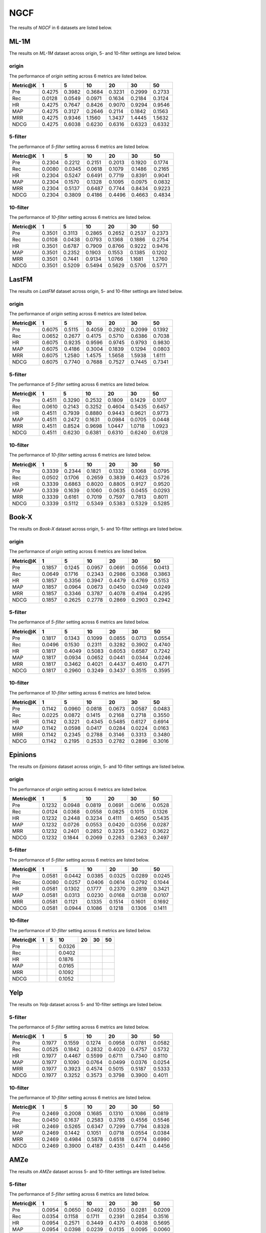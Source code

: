 NGCF
===============

The results of *NGCF* in 6 datasets are listed below.

ML-1M
------
The results on *ML-1M* dataset across origin, 5- and 10-filter settings are listed below.

origin
^^^^^^
The performance of *origin* setting across 6 metrics are listed below.

=========== ========= ========= ========= ========= ========= ========= 
Metric@K    1         5         10        20        30        50       
=========== ========= ========= ========= ========= ========= ========= 
Pre         0.4275    0.3982    0.3684    0.3231    0.2999    0.2733   
Rec         0.0128    0.0549    0.0971    0.1634    0.2184    0.3124   
HR          0.4275    0.7647    0.8426    0.9070    0.9294    0.9546   
MAP         0.4275    0.3127    0.2646    0.2114    0.1842    0.1563   
MRR         0.4275    0.9346    1.1560    1.3437    1.4445    1.5632   
NDCG        0.4275    0.6038    0.6230    0.6316    0.6323    0.6332   
=========== ========= ========= ========= ========= ========= ========= 

5-filter
^^^^^^^^
The performance of *5-filter* setting across 6 metrics are listed below.

=========== ========= ========= ========= ========= ========= ========= 
Metric@K    1         5         10        20        30        50       
=========== ========= ========= ========= ========= ========= ========= 
Pre         0.2304    0.2212    0.2151    0.2013    0.1920    0.1774   
Rec         0.0080    0.0345    0.0618    0.1079    0.1486    0.2165   
HR          0.2304    0.5247    0.6491    0.7719    0.8391    0.9041   
MAP         0.2304    0.1570    0.1328    0.1095    0.0975    0.0832   
MRR         0.2304    0.5137    0.6487    0.7744    0.8434    0.9223   
NDCG        0.2304    0.3809    0.4186    0.4496    0.4663    0.4834   
=========== ========= ========= ========= ========= ========= ========= 

10-filter
^^^^^^^^^
The performance of *10-filter* setting across 6 metrics are listed below.

=========== ========= ========= ========= ========= ========= ========= 
Metric@K    1         5         10        20        30        50       
=========== ========= ========= ========= ========= ========= ========= 
Pre         0.3501    0.3113    0.2865    0.2652    0.2537    0.2373   
Rec         0.0108    0.0438    0.0793    0.1368    0.1886    0.2754   
HR          0.3501    0.6787    0.7909    0.8766    0.9222    0.9476   
MAP         0.3501    0.2352    0.1903    0.1553    0.1385    0.1202   
MRR         0.3501    0.7441    0.9134    1.0766    1.1681    1.2760   
NDCG        0.3501    0.5209    0.5494    0.5629    0.5706    0.5771   
=========== ========= ========= ========= ========= ========= ========= 

LastFM
------
The results on *LastFM* dataset across origin, 5- and 10-filter settings are listed below.

origin
^^^^^^
The performance of *origin* setting across 6 metrics are listed below.

=========== ========= ========= ========= ========= ========= ========= 
Metric@K    1         5         10        20        30        50       
=========== ========= ========= ========= ========= ========= ========= 
Pre         0.6075    0.5115    0.4059    0.2802    0.2099    0.1392   
Rec         0.0652    0.2677    0.4175    0.5710    0.6386    0.7038   
HR          0.6075    0.9235    0.9596    0.9745    0.9793    0.9830   
MAP         0.6075    0.4186    0.3004    0.1839    0.1294    0.0803   
MRR         0.6075    1.2580    1.4575    1.5658    1.5938    1.6111   
NDCG        0.6075    0.7740    0.7688    0.7527    0.7445    0.7341   
=========== ========= ========= ========= ========= ========= ========= 

5-filter
^^^^^^^^
The performance of *5-filter* setting across 6 metrics are listed below.

=========== ========= ========= ========= ========= ========= ========= 
Metric@K    1         5         10        20        30        50       
=========== ========= ========= ========= ========= ========= ========= 
Pre         0.4511    0.3290    0.2532    0.1809    0.1429    0.1017   
Rec         0.0610    0.2143    0.3252    0.4604    0.5435    0.6457   
HR          0.4511    0.7939    0.8880    0.9443    0.9621    0.9773   
MAP         0.4511    0.2472    0.1631    0.0984    0.0705    0.0448   
MRR         0.4511    0.8524    0.9698    1.0447    1.0718    1.0923   
NDCG        0.4511    0.6230    0.6381    0.6310    0.6240    0.6128   
=========== ========= ========= ========= ========= ========= ========= 

10-filter
^^^^^^^^^
The performance of *10-filter* setting across 6 metrics are listed below.

=========== ========= ========= ========= ========= ========= ========= 
Metric@K    1         5         10        20        30        50       
=========== ========= ========= ========= ========= ========= ========= 
Pre         0.3339    0.2344    0.1821    0.1332    0.1068    0.0795   
Rec         0.0502    0.1706    0.2659    0.3839    0.4623    0.5726   
HR          0.3339    0.6863    0.8020    0.8805    0.9127    0.9520   
MAP         0.3339    0.1639    0.1060    0.0635    0.0455    0.0293   
MRR         0.3339    0.6161    0.7019    0.7597    0.7813    0.8011   
NDCG        0.3339    0.5112    0.5349    0.5383    0.5329    0.5285   
=========== ========= ========= ========= ========= ========= =========

Book-X
------
The results on *Book-X* dataset across origin, 5- and 10-filter settings are listed below.

origin
^^^^^^
The performance of *origin* setting across 6 metrics are listed below.

=========== ========= ========= ========= ========= ========= ========= 
Metric@K    1         5         10        20        30        50       
=========== ========= ========= ========= ========= ========= ========= 
Pre         0.1857    0.1245    0.0957    0.0691    0.0556    0.0413   
Rec         0.0649    0.1716    0.2343    0.2986    0.3368    0.3863   
HR          0.1857    0.3356    0.3947    0.4479    0.4769    0.5153   
MAP         0.1857    0.0964    0.0673    0.0450    0.0349    0.0249   
MRR         0.1857    0.3346    0.3787    0.4078    0.4194    0.4295   
NDCG        0.1857    0.2625    0.2778    0.2869    0.2903    0.2942   
=========== ========= ========= ========= ========= ========= ========= 

5-filter
^^^^^^^^
The performance of *5-filter* setting across 6 metrics are listed below.

=========== ========= ========= ========= ========= ========= ========= 
Metric@K    1         5         10        20        30        50       
=========== ========= ========= ========= ========= ========= ========= 
Pre         0.1817    0.1343    0.1099    0.0855    0.0713    0.0554   
Rec         0.0496    0.1530    0.2311    0.3282    0.3902    0.4740   
HR          0.1817    0.4049    0.5083    0.6053    0.6587    0.7242   
MAP         0.1817    0.0934    0.0652    0.0441    0.0344    0.0246   
MRR         0.1817    0.3462    0.4021    0.4437    0.4610    0.4771   
NDCG        0.1817    0.2960    0.3249    0.3437    0.3515    0.3595   
=========== ========= ========= ========= ========= ========= ========= 


10-filter
^^^^^^^^^
The performance of *10-filter* setting across 6 metrics are listed below.

=========== ========= ========= ========= ========= ========= ========= 
Metric@K    1         5         10        20        30        50       
=========== ========= ========= ========= ========= ========= ========= 
Pre         0.1142    0.0960    0.0818    0.0673    0.0587    0.0483   
Rec         0.0225    0.0872    0.1415    0.2168    0.2718    0.3550   
HR          0.1142    0.3221    0.4345    0.5485    0.6127    0.6914   
MAP         0.1142    0.0598    0.0417    0.0284    0.0224    0.0163   
MRR         0.1142    0.2345    0.2788    0.3146    0.3313    0.3480   
NDCG        0.1142    0.2195    0.2533    0.2782    0.2896    0.3016   
=========== ========= ========= ========= ========= ========= ========= 

Epinions
--------
The results on *Epinions* dataset across origin, 5- and 10-filter settings are listed below.

origin
^^^^^^
The performance of *origin* setting across 6 metrics are listed below.

=========== ========= ========= ========= ========= ========= ========= 
Metric@K    1         5         10        20        30        50       
=========== ========= ========= ========= ========= ========= ========= 
Pre         0.1232    0.0948    0.0819    0.0691    0.0616    0.0528   
Rec         0.0124    0.0368    0.0558    0.0825    0.1015    0.1326   
HR          0.1232    0.2448    0.3234    0.4111    0.4650    0.5435   
MAP         0.1232    0.0726    0.0553    0.0420    0.0356    0.0287   
MRR         0.1232    0.2401    0.2852    0.3235    0.3422    0.3622   
NDCG        0.1232    0.1844    0.2069    0.2263    0.2363    0.2497   
=========== ========= ========= ========= ========= ========= ========= 

5-filter
^^^^^^^^
The performance of *5-filter* setting across 6 metrics are listed below.

=========== ========= ========= ========= ========= ========= ========= 
Metric@K    1         5         10        20        30        50       
=========== ========= ========= ========= ========= ========= ========= 
Pre         0.0581    0.0442    0.0385    0.0325    0.0289    0.0245   
Rec         0.0080    0.0257    0.0406    0.0614    0.0792    0.1044   
HR          0.0581    0.1302    0.1777    0.2370    0.2819    0.3421   
MAP         0.0581    0.0313    0.0230    0.0168    0.0138    0.0107   
MRR         0.0581    0.1121    0.1335    0.1514    0.1601    0.1692   
NDCG        0.0581    0.0944    0.1086    0.1218    0.1306    0.1411   
=========== ========= ========= ========= ========= ========= =========

10-filter
^^^^^^^^^
The performance of *10-filter* setting across 6 metrics are listed below.

=========== ========= ========= ========= ========= ========= ========= 
Metric@K    1         5         10        20        30        50       
=========== ========= ========= ========= ========= ========= ========= 
Pre                             0.0326       
Rec                             0.0402       
HR                              0.1876       
MAP                             0.0165       
MRR                             0.1092       
NDCG                            0.1052       
=========== ========= ========= ========= ========= ========= =========

Yelp
-----
The results on *Yelp* dataset across 5- and 10-filter settings are listed below.

5-filter
^^^^^^^^
The performance of *5-filter* setting across 6 metrics are listed below.

=========== ========= ========= ========= ========= ========= ========= 
Metric@K    1         5         10        20        30        50       
=========== ========= ========= ========= ========= ========= ========= 
Pre         0.1977    0.1559    0.1274    0.0958    0.0781    0.0582   
Rec         0.0525    0.1842    0.2832    0.4020    0.4757    0.5732   
HR          0.1977    0.4467    0.5599    0.6711    0.7340    0.8110   
MAP         0.1977    0.1090    0.0764    0.0499    0.0376    0.0254   
MRR         0.1977    0.3923    0.4574    0.5015    0.5187    0.5333   
NDCG        0.1977    0.3252    0.3573    0.3798    0.3900    0.4011   
=========== ========= ========= ========= ========= ========= ========= 

10-filter
^^^^^^^^^
The performance of *10-filter* setting across 6 metrics are listed below.

=========== ========= ========= ========= ========= ========= ========= 
Metric@K    1         5         10        20        30        50       
=========== ========= ========= ========= ========= ========= ========= 
Pre         0.2469    0.2008    0.1685    0.1310    0.1086    0.0819   
Rec         0.0450    0.1637    0.2583    0.3785    0.4556    0.5546   
HR          0.2469    0.5265    0.6347    0.7299    0.7794    0.8328   
MAP         0.2469    0.1442    0.1051    0.0718    0.0554    0.0384   
MRR         0.2469    0.4984    0.5878    0.6518    0.6774    0.6990   
NDCG        0.2469    0.3900    0.4187    0.4351    0.4411    0.4456   
=========== ========= ========= ========= ========= ========= ========= 

AMZe
-----
The results on *AMZe* dataset across 5- and 10-filter settings are listed below.

5-filter
^^^^^^^^
The performance of *5-filter* setting across 6 metrics are listed below.

=========== ========= ========= ========= ========= ========= ========= 
Metric@K    1         5         10        20        30        50       
=========== ========= ========= ========= ========= ========= ========= 
Pre         0.0954    0.0650    0.0492    0.0350    0.0281    0.0209   
Rec         0.0354    0.1158    0.1711    0.2391    0.2854    0.3516   
HR          0.0954    0.2571    0.3449    0.4370    0.4938    0.5695   
MAP         0.0954    0.0398    0.0239    0.0135    0.0095    0.0060   
MRR         0.0954    0.1739    0.1960    0.2103    0.2160    0.2212   
NDCG        0.0954    0.1776    0.2038    0.2238    0.2336    0.2446   
=========== ========= ========= ========= ========= ========= ========= 

10-filter
^^^^^^^^^
The performance of *10-filter* setting across 6 metrics are listed below.

=========== ========= ========= ========= ========= ========= ========= 
Metric@K    1         5         10        20        30        50       
=========== ========= ========= ========= ========= ========= ========= 
Pre         0.1360    0.0867    0.0645    0.0457    0.0367    0.0275   
Rec         0.0356    0.1058    0.1528    0.2130    0.2551    0.3172   
HR          0.1360    0.3154    0.4038    0.4979    0.5547    0.6263   
MAP         0.1360    0.0572    0.0344    0.0196    0.0138    0.0088   
MRR         0.1360    0.2390    0.2669    0.2854    0.2929    0.2999   
NDCG        0.1360    0.2277    0.2524    0.2708    0.2791    0.2876   
=========== ========= ========= ========= ========= ========= ========= 